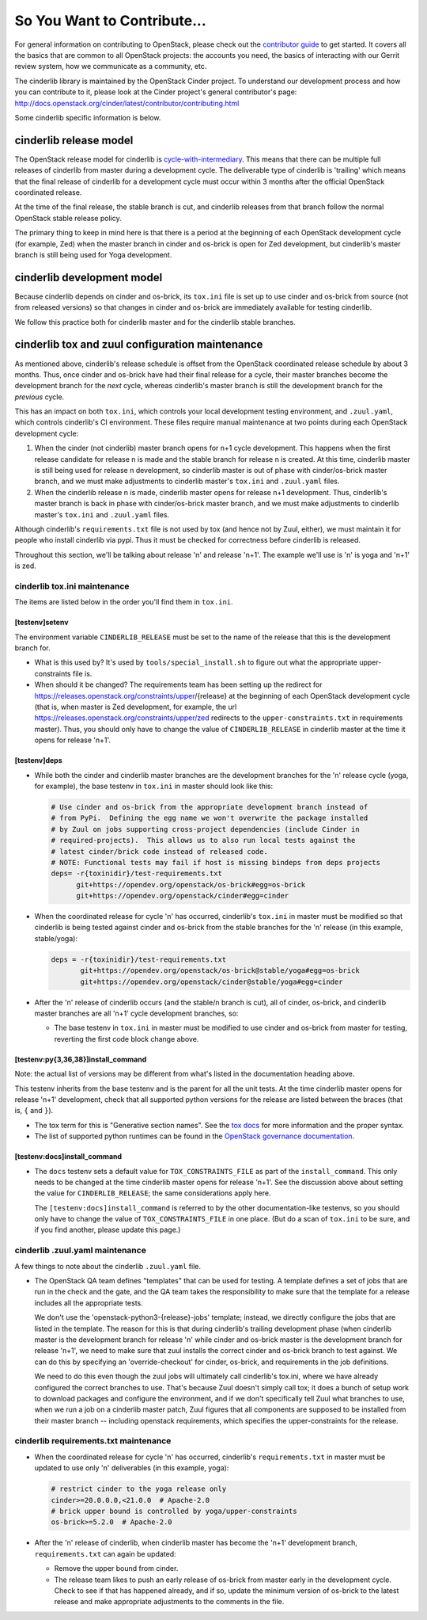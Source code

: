 ============================
So You Want to Contribute...
============================

For general information on contributing to OpenStack, please check out the
`contributor guide <https://docs.openstack.org/contributors/>`_ to get started.
It covers all the basics that are common to all OpenStack projects: the
accounts you need, the basics of interacting with our Gerrit review system, how
we communicate as a community, etc.

The cinderlib library is maintained by the OpenStack Cinder project.  To
understand our development process and how you can contribute to it, please
look at the Cinder project's general contributor's page:
http://docs.openstack.org/cinder/latest/contributor/contributing.html

Some cinderlib specific information is below.

cinderlib release model
-----------------------

The OpenStack release model for cinderlib is `cycle-with-intermediary
<https://releases.openstack.org/reference/release_models.html#cycle-with-intermediary>`__.
This means that there can be multiple full releases of cinderlib from master
during a development cycle.  The deliverable type of cinderlib is 'trailing'
which means that the final release of cinderlib for a development cycle must
occur within 3 months after the official OpenStack coordinated release.

At the time of the final release, the stable branch is cut, and cinderlib
releases from that branch follow the normal OpenStack stable release policy.

The primary thing to keep in mind here is that there is a period at the
beginning of each OpenStack development cycle (for example, Zed) when the
master branch in cinder and os-brick is open for Zed development, but
cinderlib's master branch is still being used for Yoga development.

cinderlib development model
---------------------------

Because cinderlib depends on cinder and os-brick, its ``tox.ini`` file is set
up to use cinder and os-brick from source (not from released versions)
so that changes in cinder and os-brick are immediately available for testing
cinderlib.

We follow this practice both for cinderlib master and for the cinderlib stable
branches.

cinderlib tox and zuul configuration maintenance
------------------------------------------------

As mentioned above, cinderlib's release schedule is offset from the OpenStack
coordinated release schedule by about 3 months.  Thus, once cinder and os-brick
have had their final release for a cycle, their master branches become the
development branch for the *next* cycle, whereas cinderlib's master branch is
still the development branch for the *previous* cycle.

This has an impact on both ``tox.ini``, which controls your local development
testing environment, and ``.zuul.yaml``, which controls cinderlib's CI
environment.  These files require manual maintenance at two points during
each OpenStack development cycle:

#. When the cinder (not cinderlib) master branch opens for n+1 cycle
   development.  This happens when the first release candidate for release
   n is made and the stable branch for release n is created.  At this time,
   cinderlib master is still being used for release n development, so cinderlib
   master is out of phase with cinder/os-brick master branch, and we must make
   adjustments to cinderlib master's ``tox.ini`` and ``.zuul.yaml`` files.

#. When the cinderlib release n is made, cinderlib master opens for release
   n+1 development.  Thus, cinderlib's master branch is back in phase with
   cinder/os-brick master branch, and  we must make adjustments to cinderlib
   master's ``tox.ini`` and ``.zuul.yaml`` files.

Although cinderlib's ``requirements.txt`` file is not used by tox (and hence
not by Zuul, either), we must maintain it for people who install cinderlib via
pypi.  Thus it must be checked for correctness before cinderlib is released.

Throughout this section, we'll be talking about release 'n' and release
'n+1'.  The example we'll use is 'n' is yoga and 'n+1' is zed.

cinderlib tox.ini maintenance
~~~~~~~~~~~~~~~~~~~~~~~~~~~~~

The items are listed below in the order you'll find them in ``tox.ini``.

[testenv]setenv
```````````````

The environment variable ``CINDERLIB_RELEASE`` must be set to the name of
the release that this is the development branch for.

* What is this used by?  It's used by ``tools/special_install.sh`` to figure
  out what the appropriate upper-constraints file is.

* When should it be changed?  The requirements team has been setting up the
  redirect for https://releases.openstack.org/constraints/upper/{release}
  at the beginning of each OpenStack development cycle (that is, when master
  is Zed development, for example, the url
  https://releases.openstack.org/constraints/upper/zed
  redirects to the ``upper-constraints.txt`` in requirements master).  Thus,
  you should only have to change the value of ``CINDERLIB_RELEASE`` in
  cinderlib master at the time it opens for release 'n+1'.

[testenv]deps
`````````````

* While both the cinder and cinderlib master branches are the development
  branches for the 'n' release cycle (yoga, for example), the base testenv
  in ``tox.ini`` in master should look like this:

  .. code-block::

     # Use cinder and os-brick from the appropriate development branch instead of
     # from PyPi.  Defining the egg name we won't overwrite the package installed
     # by Zuul on jobs supporting cross-project dependencies (include Cinder in
     # required-projects).  This allows us to also run local tests against the
     # latest cinder/brick code instead of released code.
     # NOTE: Functional tests may fail if host is missing bindeps from deps projects
     deps= -r{toxinidir}/test-requirements.txt
           git+https://opendev.org/openstack/os-brick#egg=os-brick
           git+https://opendev.org/openstack/cinder#egg=cinder

* When the coordinated release for cycle 'n' has occurred, cinderlib's
  ``tox.ini`` in master must be modified so that cinderlib is being tested
  against cinder and os-brick from the stable branches for the 'n' release (in
  this example, stable/yoga):

  .. code-block::

     deps = -r{toxinidir}/test-requirements.txt
            git+https://opendev.org/openstack/os-brick@stable/yoga#egg=os-brick
            git+https://opendev.org/openstack/cinder@stable/yoga#egg=cinder

* After the 'n' release of cinderlib occurs (and the stable/n branch is cut),
  all of cinder, os-brick, and cinderlib master branches are all 'n+1' cycle
  development branches, so:

  * The base testenv in ``tox.ini`` in master must be modified to use cinder
    and os-brick from master for testing, reverting the first code block change
    above.

[testenv:py{3,36,38}]install_command
````````````````````````````````````

Note: the actual list of versions may be different from what's listed in the
documentation heading above.

This testenv inherits from the base testenv and is the parent for all the
unit tests.  At the time cinderlib master opens for release 'n+1' development,
check that all supported python versions for the release are listed between
the braces (that is, ``{`` and ``}``).

* The tox term for this is "Generative section names".  See the `tox docs
  <https://tox-gaborbernat.readthedocs.io/en/latest/config.html#generative-envlist>`_
  for more information and the proper syntax.

* The list of supported python runtimes can be found in the `OpenStack
  governance documentation
  <https://governance.openstack.org/tc/reference/runtimes/>`_.

[testenv:docs]install_command
`````````````````````````````

* The ``docs`` testenv sets a default value for ``TOX_CONSTRAINTS_FILE`` as
  part of the ``install_command``.  This only needs to be changed at the time
  cinderlib master opens for release 'n+1'.  See the discussion above about
  setting the value for ``CINDERLIB_RELEASE``; the same considerations apply
  here.

  The ``[testenv:docs]install_command`` is referred to by the other
  documentation-like testenvs, so you should only have to change the value
  of ``TOX_CONSTRAINTS_FILE`` in one place.  (But do a scan of ``tox.ini``
  to be sure, and if you find another, please update this page.)

cinderlib .zuul.yaml maintenance
~~~~~~~~~~~~~~~~~~~~~~~~~~~~~~~~

A few things to note about the cinderlib ``.zuul.yaml`` file.

* The OpenStack QA team defines "templates" that can be used for testing.
  A template defines a set of jobs that are run in the check and the gate,
  and the QA team takes the responsibility to make sure that the template
  for a release includes all the appropriate tests.

  We don't use the 'openstack-python3-{release}-jobs' template; instead, we
  directly configure the jobs that are listed in the template.  The reason for
  this is that during cinderlib's trailing development phase (when cinderlib
  master is the development branch for release 'n' while cinder and os-brick
  master is the development branch for release 'n+1', we need to make sure that
  zuul installs the correct cinder and os-brick branch to test against.  We
  can do this by specifying an 'override-checkout' for cinder, os-brick, and
  requirements in the job definitions.

  We need to do this even though the zuul jobs will ultimately call cinderlib's
  tox.ini, where we have already configured the correct branches to use.
  That's because Zuul doesn't simply call tox; it does a bunch of setup work
  to download packages and configure the environment, and if we don't
  specifically tell Zuul what branches to use, when we run a job on a cinderlib
  master patch, Zuul figures that all components are supposed to be installed
  from their master branch -- including openstack requirements, which specifies
  the upper-constraints for the release.

cinderlib requirements.txt maintenance
~~~~~~~~~~~~~~~~~~~~~~~~~~~~~~~~~~~~~~

* When the coordinated release for cycle 'n' has occurred, cinderlib's
  ``requirements.txt`` in master must be updated to use only 'n' deliverables
  (in this example, yoga):

  .. code-block::

     # restrict cinder to the yoga release only
     cinder>=20.0.0.0,<21.0.0  # Apache-2.0
     # brick upper bound is controlled by yoga/upper-constraints
     os-brick>=5.2.0  # Apache-2.0

* After the 'n' release of cinderlib, when cinderlib master has become
  the 'n+1' development branch, ``requirements.txt`` can again be updated:

  * Remove the upper bound from cinder.

  * The release team likes to push an early release of os-brick from master
    early in the development cycle.  Check to see if that has happened
    already, and if so, update the minimum version of os-brick to the latest
    release and make appropriate adjustments to the comments in the file.
